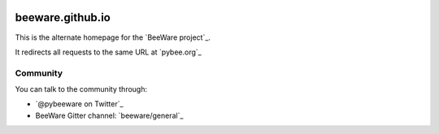 .. image:: http://beeware.org/static/images/brutus-270.png
    :width: 72px
    :target: https://beeware.org

beeware.github.io
=================

This is the alternate homepage for the `BeeWare project`_.

It redirects all requests to the same URL at `pybee.org`_

Community
---------

You can talk to the community through:

* `@pybeeware on Twitter`_

* BeeWare Gitter channel: `beeware/general`_
